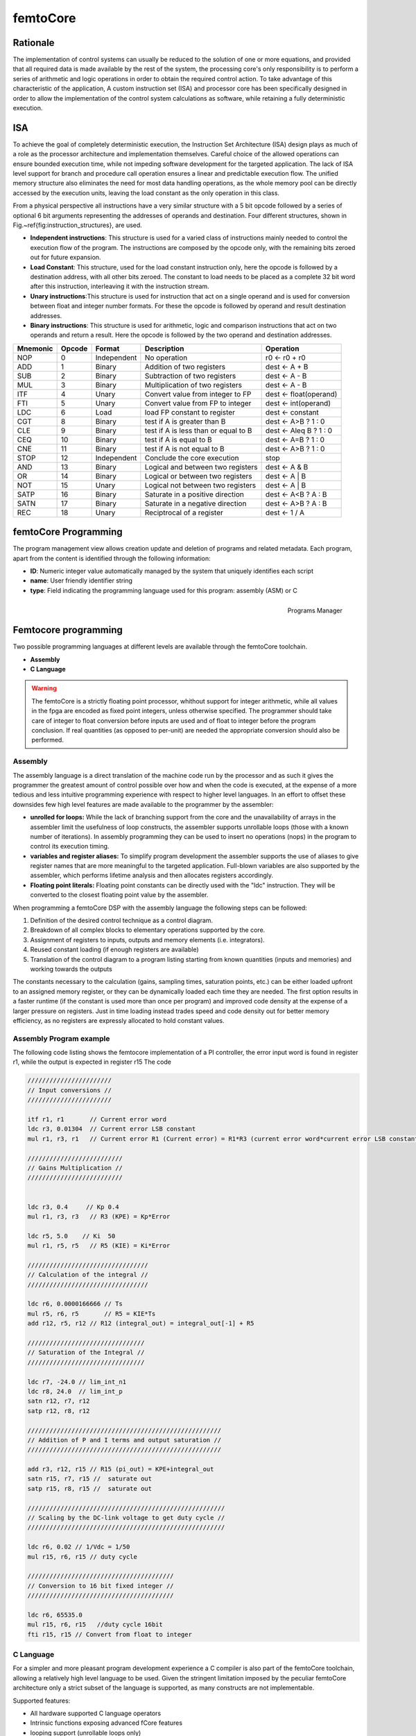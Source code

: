 ========================
femtoCore
========================

----------
Rationale
----------

The implementation of control systems can usually be reduced to the solution of one or more equations, 
and provided that all required data is made available by the rest of the system, the processing core's
only responsibility is to perform a series of arithmetic and logic operations in order to obtain
the required control action.
To take advantage of this characteristic of the application, A custom instruction set (ISA) 
and processor core has been specifically designed in order to allow the implementation of the control
system calculations as software, while retaining a fully deterministic execution.

----------
ISA
----------

To achieve the goal of completely deterministic execution, the Instruction Set Architecture (ISA) design plays as much of a role
as the processor architecture and implementation themselves. Careful choice of the allowed operations can ensure bounded
execution time, while not impeding software development for the targeted application. The lack of ISA level support for branch
and procedure call operation ensures a linear and predictable execution flow. The unified memory structure also eliminates the need 
for most data handling operations, as the whole memory pool can be directly accessed by the execution units, leaving the load constant
as the only operation in this class.

From a physical perspective all instructions have a very similar structure with a 5 bit opcode followed by a series of optional
6 bit arguments representing the addresses of operands and destination. Four different structures, shown in Fig.~\ref{fig:instruction_structures}, are used.


- **Independent instructions**: This structure is used for a varied class of instructions mainly needed to control the execution flow of the program. The instructions are composed by the opcode only, with the remaining bits zeroed out for future expansion. 
- **Load Constant**: This structure, used for the load constant instruction only, here the opcode is followed by a destination address, with all other bits zeroed. The constant to load needs to be placed as a complete 32 bit word after this instruction, interleaving it with the instruction stream.
- **Unary instructions**:This structure is used for instruction that act on a single operand and is used for conversion between float and integer number formats. For these the opcode is followed by operand and result destination addresses.  
- **Binary instructions**: This structure is used for arithmetic, logic and comparison instructions that act on two operands and return a result. Here the opcode is followed by the two operand and destination addresses. 



+--------------+------------+-----------------+------------------------------------------+------------------------+
| **Mnemonic** | **Opcode** | **Format**      | **Description**                          | **Operation**          | 
+==============+============+=================+==========================================+========================+
|     NOP      |     0      |     Independent |     No operation                         | r0 ← r0 + r0           |
+--------------+------------+-----------------+------------------------------------------+------------------------+
|     ADD      |     1      |     Binary      |     Addition of two registers            | dest ← A + B           |
+--------------+------------+-----------------+------------------------------------------+------------------------+
|     SUB      |     2      |     Binary      |     Subtraction of two registers         | dest ← A - B           |
+--------------+------------+-----------------+------------------------------------------+------------------------+
|     MUL      |     3      |     Binary      |     Multiplication of  two registers     | dest ← A - B           |
+--------------+------------+-----------------+------------------------------------------+------------------------+
|     ITF      |     4      |     Unary       |     Convert value from integer to FP     | dest ← float(operand)  |
+--------------+------------+-----------------+------------------------------------------+------------------------+
|     FTI      |     5      |     Unary       |     Convert value from FP to integer     | dest ← int(operand)    |
+--------------+------------+-----------------+------------------------------------------+------------------------+
|     LDC      |     6      |     Load        |     load FP constant to register         | dest ← constant        |
+--------------+------------+-----------------+------------------------------------------+------------------------+
|     CGT      |     8      |     Binary      |     test if A is greater than B          | dest ← A>B ? 1 : 0     |
+--------------+------------+-----------------+------------------------------------------+------------------------+
|     CLE      |     9      |     Binary      |     test if A is less than or equal to B | dest ← A\leq B ? 1 : 0 |
+--------------+------------+-----------------+------------------------------------------+------------------------+
|     CEQ      |     10     |     Binary      |     test if A is equal to B              | dest ← A=B ? 1 : 0     |
+--------------+------------+-----------------+------------------------------------------+------------------------+
|     CNE      |     11     |     Binary      |     test if A is not equal to B          | dest ← A>B ? 1 : 0     |
+--------------+------------+-----------------+------------------------------------------+------------------------+
|     STOP     |     12     |     Independent |     Conclude the core execution          | stop                   |
+--------------+------------+-----------------+------------------------------------------+------------------------+
|     AND      |     13     |     Binary      |     Logical and between two registers    | dest ← A \& B          |
+--------------+------------+-----------------+------------------------------------------+------------------------+
|     OR       |     14     |     Binary      |     Logical or between two registers     | dest ← A | B           |
+--------------+------------+-----------------+------------------------------------------+------------------------+
|     NOT      |     15     |     Unary       |     Logical not between two registers    | dest ← A | B           |
+--------------+------------+-----------------+------------------------------------------+------------------------+
|     SATP     |     16     |     Binary      |     Saturate in a positive direction     | dest ← A<B ? A : B     |
+--------------+------------+-----------------+------------------------------------------+------------------------+
|     SATN     |     17     |     Binary      |     Saturate in a negative direction     | dest ← A>B ? A : B     |
+--------------+------------+-----------------+------------------------------------------+------------------------+
|     REC      |     18     |     Unary       |     Reciptrocal of a register            | dest ← 1 / A           |
+--------------+------------+-----------------+------------------------------------------+------------------------+

---------------------
femtoCore Programming
---------------------


The program management view allows creation update and deletion of programs and related metadata. Each program, apart from the content is identified through the following
information:


- **ID**: Numeric integer value automatically managed by the system that uniquely identifies each script
- **name**: User friendly identifier string
- **type**: Field indicating the programming language used for this program: assembly (ASM) or C 

.. figure:: ../assets/programs_manager.png
    :scale: 30%
    :align: right
    :alt: Programs manager screenshot
    
    Programs Manager
    
----------------------
Femtocore programming
----------------------


Two possible programming languages at different levels are available through the femtoCore toolchain.



- **Assembly**
- **C Language**

.. warning:: The femtoCore is a strictly floating point processor, whithout support for integer arithmetic, while all values in the fpga are encoded as fixed point integers, unless otherwise specified. The programmer should take care of integer to float conversion before inputs are used and of float to integer before the program conclusion. If real quantities (as opposed to per-unit) are needed the appropriate conversion should also be performed.

^^^^^^^^^^^
Assembly
^^^^^^^^^^^

The assembly language is a direct translation of the machine code run by the processor and as such it gives the programmer the greatest amount of control possible
over how and when the code is executed, at the expense of a more tedious and less intuitive programming experience with respect to higher level languages.
In an effort to offset these downsides few high level features are made available to the programmer by the assembler:

- **unrolled for loops:** While the lack of branching support from the core and the unavailability of arrays in the assembler limit the usefulness of loop constructs, the assembler supports unrollable loops (those with a known number of iterations). In assembly programming they can be used to insert no operations (nops) in the program to control its execution timing.
- **variables and register aliases:** To simplify program development the assembler supports the use of aliases to give register names that are more meaningful to the targeted application. Full-blown variables are also supported by the assembler, which performs lifetime analysis and then allocates registers accordingly.
- **Floating point literals:** Floating point constants can be directly used with the "ldc" instruction. They will be converted to the closest floating point value by the assembler.

When programming a femtoCore DSP with the assembly language the following steps can be followed:

1. Definition of the desired control technique as a control diagram.
2. Breakdown of all complex blocks to elementary operations supported by the core.
3. Assignment of registers to inputs, outputs and memory elements (i.e. integrators).
4. Reused constant loading (if enough registers are available)
5. Translation of the control diagram to a program listing starting from known quantities (inputs and memories) and working towards the outputs

The constants necessary to the calculation (gains, sampling times, saturation points, etc.) can be either loaded upfront to an assigned memory register, or 
they can be dynamically loaded each time they are needed. The first option results in a faster runtime (if the constant is used more than once per program) and improved code density at 
the expense of a larger pressure on registers. Just in time loading instead trades speed and code density out for better memory efficiency, as no registers are expressly allocated to hold constant 
values.

^^^^^^^^^^^^^^^^^^^^^^^^^
Assembly Program example
^^^^^^^^^^^^^^^^^^^^^^^^^

The following code listing shows the femtocore implementation of a PI controller, the error input word is found in register r1, while the output is expected in register r15
The code 


.. code-block::

    ///////////////////////
    // Input conversions //
    ///////////////////////

    itf r1, r1       // Current error word
    ldc r3, 0.01304  // Current error LSB constant
    mul r1, r3, r1   // Current error R1 (Current error) = R1*R3 (current error word*current error LSB constant)

    //////////////////////////
    // Gains Multiplication //
    //////////////////////////
    

    ldc r3, 0.4     // Kp 0.4
    mul r1, r3, r3   // R3 (KPE) = Kp*Error

    ldc r5, 5.0    // Ki  50 
    mul r1, r5, r5   // R5 (KIE) = Ki*Error

    /////////////////////////////////
    // Calculation of the integral //
    /////////////////////////////////

    ldc r6, 0.0000166666 // Ts
    mul r5, r6, r5       // R5 = KIE*Ts
    add r12, r5, r12 // R12 (integral_out) = integral_out[-1] + R5

    ////////////////////////////////
    // Saturation of the Integral //
    ////////////////////////////////

    ldc r7, -24.0 // lim_int_n1
    ldc r8, 24.0  // lim_int_p
    satn r12, r7, r12
    satp r12, r8, r12

    /////////////////////////////////////////////////////
    // Addition of P and I terms and output saturation //
    /////////////////////////////////////////////////////
    
    add r3, r12, r15 // R15 (pi_out) = KPE+integral_out
    satn r15, r7, r15 //  saturate out
    satp r15, r8, r15 //  saturate out

    //////////////////////////////////////////////////////
    // Scaling by the DC-link voltage to get duty cycle //
    //////////////////////////////////////////////////////
    
    ldc r6, 0.02 // 1/Vdc = 1/50
    mul r15, r6, r15 // duty cycle

    ////////////////////////////////////////
    // Conversion to 16 bit fixed integer //
    ////////////////////////////////////////

    ldc r6, 65535.0
    mul r15, r6, r15   //duty cycle 16bit
    fti r15, r15 // Convert from float to integer



^^^^^^^^^^
C Language
^^^^^^^^^^

For a simpler and more pleasant program development experience a C compiler is also part of the femtoCore toolchain, allowing 
a relatively high level language to be used. Given the stringent limitation imposed by the peculiar femtoCore architecture only
a strict subset of the language is supported, as many constructs are not implementable. 


Supported features:


- All hardware supported C language operators
- Intrinsic functions exposing advanced fCore features
- looping support (unrollable loops only)
- compile time conditionals
- Input and outputs register pinning for DMA I/O

Non Supported features:

- postfix increment/decrement
- Pointers
- Non inlinable function calls
- while loops
- do-while loops
- goto statements
- structures, unions and enums
- typedefs4

^^^^^^^^^^^^^^^^^^^^^^^^^
C Program example
^^^^^^^^^^^^^^^^^^^^^^^^^


.. code-block:: C

    #pragma input(error_in, r1)
    int i_error_in;

    #pragma memory(integral_memory, r5)
    float integral_memory;

    float i_error = itf(i_error_in)*0.01304; //  0.01304 bit to ampere conversion factor and integer to float conversion
    
    float proportional_action = 0.4*i_error;

    integral_memory = integral_memory + (i_error*5)*0.0001;

    integral_memory = satp(integral_memory, 24.5);  // POSITIVE SATURATION
    integral_memory = satn(integral_memory,-24.5); // NEGATIVE SATURATION


    float pi_action = integral_memory + proportional_action;

    pi_action = satp(pi_action, 24.5);
    pi_action = satn(pi_action,-24.5);

    const float v_dc = 50;

    float duty_cycle_f = pi_action/v_dc;

    float duty_cycle_f = pi_action/v_dc;

    float duty_cycle_norm = duty_cycle_norm*65535.0; // Duty cycle normalized to 16 bits

    #pragma output(out, r15)
    int out = fti(duty_cycle_norm);
